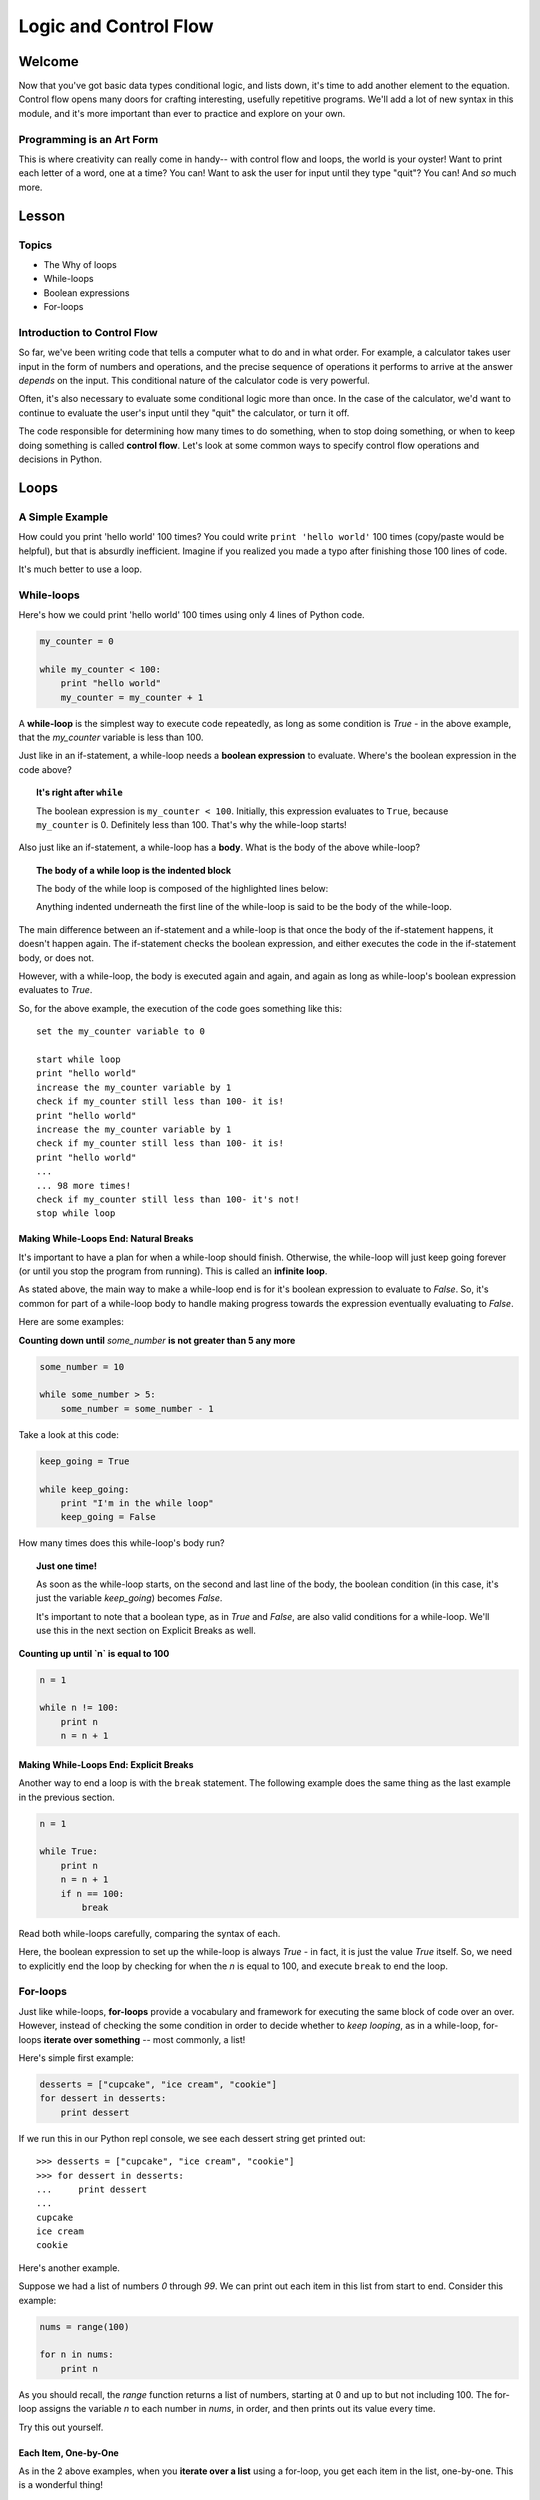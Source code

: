 ======================
Logic and Control Flow
======================

Welcome
=======

Now that you've got basic data types conditional logic, and lists down, it's
time to add another element to the equation. Control flow opens many doors for
crafting interesting, usefully repetitive programs. We'll add a lot of new
syntax in this module, and it's more important than ever to practice and
explore on your own.

Programming is an Art Form
--------------------------

This is where creativity can really come in handy-- with control flow and
loops, the world is your oyster! Want to print each letter of a word, one
at a time? You can! Want to ask the user for input until they type "quit"? You
can! And *so* much more.

Lesson
======

Topics
------

- The Why of loops
- While-loops
- Boolean expressions
- For-loops


Introduction to Control Flow
----------------------------

So far, we've been writing code that tells a computer what to do and in what
order. For example, a calculator takes user input in the form of numbers and
operations, and the precise sequence of operations it performs to arrive at the
answer *depends* on the input. This conditional nature of the calculator code
is very powerful.

Often, it's also necessary to evaluate some conditional logic more than once.
In the case of the calculator, we'd want to continue to evaluate the user's
input until they "quit" the calculator, or turn it off.

The code responsible for determining how many times to do something, when to
stop doing something, or when to keep doing something is called
**control flow**. Let's look at some common ways to specify control flow
operations and decisions in Python.

Loops
=====

A Simple Example
----------------

How could you print 'hello world' 100 times? You could write
``print 'hello world'`` 100 times (copy/paste would be helpful), but that is
absurdly inefficient. Imagine if you realized you made a typo after finishing
those 100 lines of code.

It's much better to use a loop.

While-loops
-----------

Here's how we could print 'hello world' 100 times using only 4 lines of Python
code.

.. code-block:: python

  my_counter = 0

  while my_counter < 100:
      print "hello world"
      my_counter = my_counter + 1


A **while-loop** is the simplest way to execute code repeatedly, as long as some
condition is `True` - in the above example, that the `my_counter` variable is less
than 100.

Just like in an if-statement, a while-loop needs a **boolean expression** to
evaluate. Where's the boolean expression in the code above?

.. topic:: **It's right after** ``while``
  :class: hover-reveal

  The boolean expression is ``my_counter < 100``. Initially, this expression
  evaluates to ``True``, because ``my_counter`` is 0. Definitely less than 100.
  That's why the while-loop starts!

Also just like an if-statement, a while-loop has a **body**. What is the body of
the above while-loop?

.. topic:: **The body of a while loop is the indented block**
  :class: hover-reveal

  The body of the while loop is composed of the highlighted lines below:

  .. code-block:: python
    :emphasize-lines: 4-5

    my_counter = 0

    while my_counter < 100:
        print "hello world"
        my_counter = my_counter + 1

  Anything indented underneath the first line of the while-loop is said to be
  the body of the while-loop.

The main difference between an if-statement and a while-loop is that once the
body of the if-statement happens, it doesn't happen again. The if-statement
checks the boolean expression, and either executes the code in the if-statement
body, or does not.

However, with a while-loop, the body is executed again and again, and again as
long as while-loop's boolean expression evaluates to `True`.

So, for the above example, the execution of the code goes something like this::

  set the my_counter variable to 0

  start while loop
  print "hello world"
  increase the my_counter variable by 1
  check if my_counter still less than 100- it is!
  print "hello world"
  increase the my_counter variable by 1
  check if my_counter still less than 100- it is!
  print "hello world"
  ...
  ... 98 more times!
  check if my_counter still less than 100- it's not!
  stop while loop


Making While-Loops End: Natural Breaks
++++++++++++++++++++++++++++++++++++++

It's important to have a plan for when a while-loop should finish. Otherwise,
the while-loop will just keep going forever (or until you stop the program
from running). This is called an **infinite loop**.

As stated above, the main way to make a while-loop end is for it's boolean
expression to evaluate to `False`. So, it's common for part of a while-loop
body to handle making progress towards the expression eventually evaluating
to `False`.

Here are some examples:

**Counting down until** `some_number` **is not greater than 5 any more**

.. code-block:: python

  some_number = 10

  while some_number > 5:
      some_number = some_number - 1

Take a look at this code:

.. code-block:: python

  keep_going = True

  while keep_going:
      print "I'm in the while loop"
      keep_going = False

How many times does this while-loop's body run?

.. topic:: **Just one time!**
  :class: hover-reveal

  As soon as the while-loop starts, on the second and last line of the body,
  the boolean condition (in this case, it's just the variable `keep_going`)
  becomes `False`.

  It's important to note that a boolean type, as in `True` and `False`, are also
  valid conditions for a while-loop. We'll use this in the next section on
  Explicit Breaks as well.

**Counting up until `n` is equal to 100**

.. code-block:: python

  n = 1

  while n != 100:
      print n
      n = n + 1

Making While-Loops End: Explicit Breaks
+++++++++++++++++++++++++++++++++++++++

Another way to end a loop is with the ``break`` statement. The following example
does the same thing as the last example in the previous section.

.. code-block:: python

  n = 1

  while True:
      print n
      n = n + 1
      if n == 100:
          break

Read both while-loops carefully, comparing the syntax of each.

Here, the boolean expression to set up the while-loop is always `True` - in fact,
it is just the value `True` itself. So, we need to explicitly end the loop by
checking for when the `n` is equal to 100, and execute ``break`` to end the
loop.

For-loops
---------

Just like while-loops, **for-loops** provide a vocabulary and framework for
executing the same block of code over an over. However, instead of checking
the some condition in order to decide whether to *keep looping*, as in a
while-loop, for-loops **iterate over something** -- most commonly, a list!

Here's simple first example:

.. code-block:: python

  desserts = ["cupcake", "ice cream", "cookie"]
  for dessert in desserts:
      print dessert

If we run this in our Python repl console, we see each dessert string get printed out::

  >>> desserts = ["cupcake", "ice cream", "cookie"]
  >>> for dessert in desserts:
  ...     print dessert
  ...
  cupcake
  ice cream
  cookie

Here's another example.

Suppose we had a list of numbers `0` through `99`. We can print out
each item in this list from start to end. Consider this example:

.. code-block:: python

  nums = range(100)

  for n in nums:
      print n


As you should recall, the `range` function returns a list of numbers,
starting at 0 and up to but not including 100. The for-loop assigns the
variable `n` to each number in `nums`, in order, and then prints out its value
every time.

Try this out yourself.

Each Item, One-by-One
+++++++++++++++++++++

As in the 2 above examples, when you **iterate over a list** using a for-loop,
you get each item in the list, one-by-one. This is a wonderful thing!

Here are a few more examples to try on your own.

.. code-block:: python

  colors = ['red', 'orange', 'green']

  for color in colors:
      print color

.. code-block:: python

  my_cool_shapes = ['triange', 'rectangle', 'square']

  for shape in my_cool_shapes:
      print shape

Lastly, check out this code. It's similar to the above example, with one
important difference.

.. code-block:: python

  my_cool_shapes = ['triange', 'rectangle', 'square']

  for anything_i_want in my_cool_shapes:
      print anything_i_want


Syntax of For-loops
+++++++++++++++++++

Let's call out the specific syntax of a for-loop.

1) Structure the first line of the for-loop like so::

  for [could be any word here] in [some list]

2) Indent the **body** of the for-loop, or the code to be executed again and
   again.

3) The for-loop body can be multiple lines, or just one.

For-loops with Conditionals
+++++++++++++++++++++++++++

We've already seen an example of using an ``if`` conditional in a while-loop.
We can also use conditionals inside of a for-loop.

For example, we want to print out the numbers 1 through 100, but in addition
whether the number is even or odd:

.. code-block:: python

  for n in range(1, 101):
      if n % 2 == 0:
          print n, 'is even'
      else:
          print n, 'is odd'

If we want to use a conditional to break out of a for-loop, we can use the
`break` statement, as we've done with while-loops.


Practice
========

Directions
----------

Login to your account and start a new repl `here
<https://repl.it/languages/python>`_. Title it **module_5_practice.py**.

Complete the practice problems below on Repl.it.

1) Write a ``while`` loop that prints out the numbers from `1` to `7`, including
   `7`. Use a similar technique as the below while-loop. Type this out-- don't
   copy/paste the below while-loop.

   .. code-block:: python

     counter = 1

     while counter < 10:

         print counter
         counter = counter + 1


2) Write a for-loop that prints out the numbers from 1 to 20. Use a similar
   technique as the below for-loop. Again- don't copy/paste this.

   .. code-block:: python

     for num in range(4):
         print num

3) Write a for-loop that prints every number between 1 and 10 *except* the
   numbers 3 and 5. Use a similar technique as below.

   .. code-block:: python

     for num in range(10):
         if num != 8:
             print num

Hint:

.. topic:: **Use a nested if-statement**
  :class: hover-reveal

  If you nest two if statements, you can do something *only if* both
  conditions are `True`.

  .. code-block:: python

    num = 4

    if num != 3:
        if num != 5:
            print "It's not 3 or 5!"

    num2 = 5

    if num2 != 3:
        if num2 != 5:
            print "It's not 3 or 5!"

4) Write a ``while`` loop that prints out the numbers 100 to 1 in **descending**
   order. First, it's helpful to figure out the condition your while-loop will
   use to know whether to keep looping or not. What's the condition?

.. topic:: **When some counter variable is < 1**
  :class: hover-reveal

  You'll need to set a counter variable to be equal to `100` first. Then, the
  while-loop's condition to check after each iteration of the loop will be
  whether that counter variable has dropped below 1.

What's the body of your while loop?

.. topic:: **Print and make progress**
  :class: hover-reveal

  The main thing happening in the body of this while-loop is printing out
  a number.

  Then, you'll need to subtract `1` from the counter variable, so that
  eventually, the while loop will naturally break.

5) Modify the loop so that only multiples of 11 are printed.

How can you find out if some number is a multiple of of another?

.. topic:: **Use the modulus operator**
  :class: hover-reveal

  In Python, there is a mathematical operator `%` that tells you the
  **remainder** if one number we to be divided by another number. For example::

    >>> 4 % 2
    0
    >>> 3 % 2
    1

  When 4 is divided by 2, there is no remainder-- they divide perfectly into
  each other. So, 4 is a multiple of 2.

  When 3 is divided by 2, there is a reminder-- `1`. They do not divide perfectly
  into each other, and 3 is *not* a multiple of 2.

6) Using a for-loop and the `range` function, print every number from `0` to
   `79`.

7) Type the following list into your iPython session. Then, print each item
   in the list using a for-loop.

   .. code-block:: python

     colors = ["black", "orange", "purple"]

8) Using the same list as the previous problem, as well as *list-indexing*
   print the first letter in each word of the `colors` list.

   Recall that you can print the *first letter* of a string with the following
   syntax:

   .. code-block:: python

     name = "Balloonicorn"

     print name[0]

9) Using anything from this lesson (be sure to use a loop!), find a way to
   produce the following output::

     7
     8
     9
     10
     11
     12

Hint:

.. topic:: **Use a While loop**
  :class: hover-reveal

   Using a while-loop would be the most straightforward way to do this.
   Make a variable called `counter`, and set it to `7`. Then, your while
   loop could look like this:

   .. code-block:: python

     while counter < 13:
         print counter
         counter = counter + 1

10) Using a similar technique as above, find a way to produce the following
    output::

      8
      10
      12

Hint:

.. topic:: **Use a While loop**
  :class: hover-reveal

  Notice that instead of adding `1` to the counter variable, we could
  be adding `2`. If you simply modify the solution from the previous
  problem to change

  .. code-block:: python

    counter = counter + 1

  to

  .. code-block:: python

    counter = counter + 2

  you should be all set.


Debugging
=========

Directions
----------

In the following problems, you'll find code that is invalid or not allowed in
some way. Read the code, and see if you can predict what is wrong. When you're
ready, hover over the solution area to reveal the error message that Python
shows, along with an explanation of what is going wrong.

1) What's wrong with this code?

.. code-block:: Python

  >>> for num in 5:
  ...     print num

.. topic:: **Can't iterate over integers**
  :class: hover-reveal

  It's not possible to loop over an integer.

  So, you'd get the following error::

    >>> for num in 5:
    ...     print num
    ...
    Traceback (most recent call last):
      File "<stdin>", line 1, in <module>
    TypeError: 'int' object is not iterable

  In order to have numbers in a for loop, you need to have a *list* of
  numbers. So, use `range`!

  ::

    >>> for num in range(5):
    ...     print num
    ...
    0
    1
    2
    3
    4

2) What's wrong with this code?

.. code-block:: Python

  >>> colors = ["orange", "yellow", "red"]
  >>> while color in colors:
  ...     print colors

.. topic:: **While loops need a condition**
  :class: hover-reveal

  While loops don't use the ``thing in things`` syntax. To start a while-loop,
  you must construct some kind of boolean expression, like a comparison of
  equality (``i == 5``) or value (``i < 6``).

  So, you'd get the following error::

    >>> while color in colors:
    ...     print color
    ...
    Traceback (most recent call last):
      File "<stdin>", line 1, in <module>
    NameError: name 'color' is not defined


External Resources
==================

Videos
------

- `Loops <https://www.youtube.com/watch?v=6HWK6O4-28E>`_

Reading
-------

- `Loops in the Python Wiki <https://wiki.python.org/moin/ForLoop>`_

- `While Loops Tutorial <http://www.python-course.eu/loops.php>`_


Final Assignment
================

Create a new `repl session
<https://repl.it/languages/python>`_ called **module_5_printing.py**.

Part 1: Quiz Questions
----------------------

1. Define a list of quiz questions of your choosing. This list should be a list
   of *strings*.

2. Loop through your list of quiz questions (use a for-loop!), and ask the user
   for the answer to each question (use `raw_input`).

Part 2: Todo List Program
-------------------------

1. In the same repl, make a list called `todo_list` and add one item to it.
   "Do Laundry" is a safe choice.

2. Ask the user if they'd like to A) add a todo list item or B) quit.
   Capture their input into a variable called `command`.

3. Start a while-loop. It should keep looping until the `command` variable is
   equal to ``"quit"``.

4. In the body of the while loop, check if the user's `command` is ``"add"``.
   If so, ask them what they'd like to add using `raw_input`. Once you have
   the item they'd like to add, append it to the list called ``todo_list``.

5. Still in the body of the while-loop, in the last line, prompt the user again
   for what they'd like to do next: A) add a todo list item or B) quit. Be sure
   to capture their input in a variable called `command`. Otherwise, the while
   loop will never end.

Part 3: Print Todo List
-----------------------

1. In the same repl (outside of the while-loop), print each item of the
   ``todo_list``.

Your output should look something like this (it's ok if you end up with a
different order of ingredients):

.. parsed-literal::
  :class: console

  What is 2 + 2?
  4
  What is 5 + 5?
  10
  What is the capital of the US?
  Washington DC
  What would you like to do A) add an item B) quit?
  A
  What item would you like to add?
  Take dog for a walk
  What would you like to do A) add an item B) quit?
  quit
  Do Laundry
  Take dog for a walk
